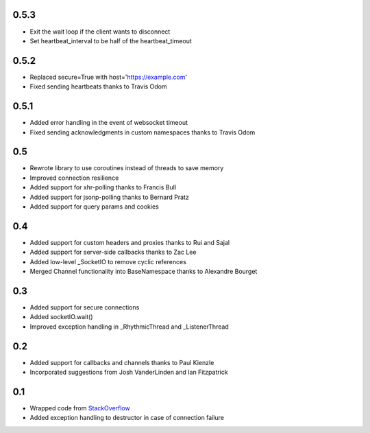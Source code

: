 0.5.3
-----
- Exit the wait loop if the client wants to disconnect
- Set heartbeat_interval to be half of the heartbeat_timeout

0.5.2
-----
- Replaced secure=True with host='https://example.com'
- Fixed sending heartbeats thanks to Travis Odom

0.5.1
-----
- Added error handling in the event of websocket timeout
- Fixed sending acknowledgments in custom namespaces thanks to Travis Odom

0.5
---
- Rewrote library to use coroutines instead of threads to save memory
- Improved connection resilience
- Added support for xhr-polling thanks to Francis Bull
- Added support for jsonp-polling thanks to Bernard Pratz
- Added support for query params and cookies

0.4
---
- Added support for custom headers and proxies thanks to Rui and Sajal
- Added support for server-side callbacks thanks to Zac Lee
- Added low-level _SocketIO to remove cyclic references
- Merged Channel functionality into BaseNamespace thanks to Alexandre Bourget

0.3
---
- Added support for secure connections
- Added socketIO.wait()
- Improved exception handling in _RhythmicThread and _ListenerThread

0.2
---
- Added support for callbacks and channels thanks to Paul Kienzle
- Incorporated suggestions from Josh VanderLinden and Ian Fitzpatrick

0.1
---
- Wrapped code from StackOverflow_
- Added exception handling to destructor in case of connection failure

.. _StackOverflow: http://stackoverflow.com/questions/6692908/formatting-messages-to-send-to-socket-io-node-js-server-from-python-client
